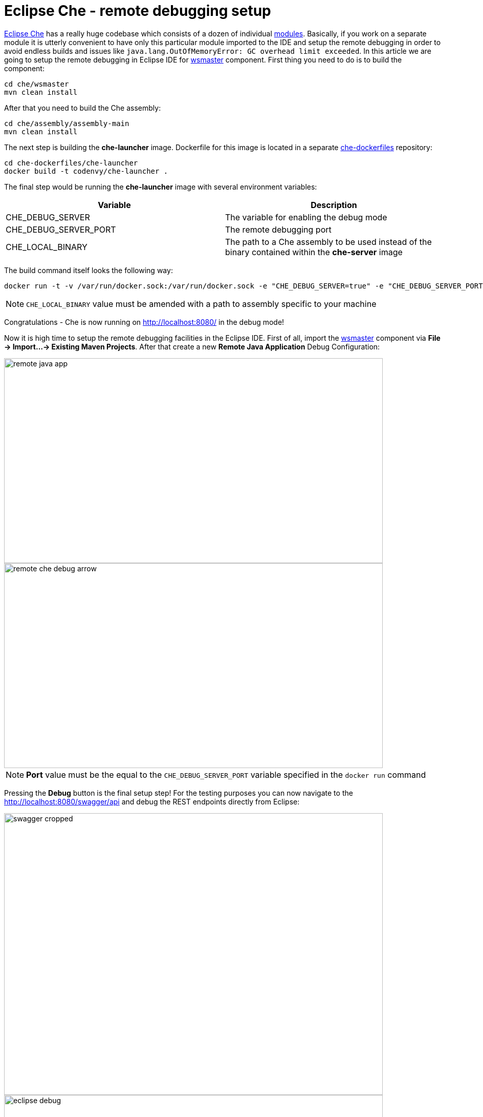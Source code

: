 = Eclipse Che -  remote debugging setup

https://eclipse-che.readme.io/docs/[Eclipse Che] has a really huge codebase which consists of a dozen of individual https://github.com/eclipse/che/wiki/Development-Workflow#modules[modules]. Basically, if you work on a separate module it is utterly convenient to have only this particular module imported to the IDE and setup the remote debugging in order to avoid endless builds and issues like `java.lang.OutOfMemoryError: GC overhead limit exceeded`. In this article we are going to setup the remote debugging in Eclipse IDE for https://github.com/eclipse/che/tree/master/wsmaster[wsmaster] component. First thing you need to do is to build the component:

....
cd che/wsmaster
mvn clean install
....

After that you need to build the Che assembly: 

....
cd che/assembly/assembly-main
mvn clean install
....

The next step is building the *che-launcher* image. Dockerfile for this image is located in a separate https://github.com/eclipse/che-dockerfiles[che-dockerfiles] repository:

....
cd che-dockerfiles/che-launcher
docker build -t codenvy/che-launcher .
....

The final step would be running the *che-launcher* image with several environment variables:

|===
|Variable | Description

|CHE_DEBUG_SERVER
|The variable for enabling the debug mode

|CHE_DEBUG_SERVER_PORT
|The remote debugging port

|CHE_LOCAL_BINARY
|The path to a Che assembly to be used instead of the binary contained within the *che-server* image
|===

The build command itself looks the following way:
....
docker run -t -v /var/run/docker.sock:/var/run/docker.sock -e "CHE_DEBUG_SERVER=true" -e "CHE_DEBUG_SERVER_PORT=9999" -e "CHE_LOCAL_BINARY=/home/git/che/assembly/assembly-main/target/eclipse-che-5.0.0-M5-SNAPSHOT/eclipse-che-5.0.0-M5-SNAPSHOT" codenvy/che start
....

NOTE: `CHE_LOCAL_BINARY` value must be amended with a path to assembly specific to your machine

Congratulations - Che is now running on http://localhost:8080/ in the debug mode!

Now it is high time to setup the remote debugging facilities in the Eclipse IDE. First of all, import the https://github.com/ibuziuk/che/tree/master/wsmaster[wsmaster] component via *File -> Import...-> Existing Maven Projects*. After that create a new *Remote Java Application* Debug Configuration:

image::images/che-remote-debugging/remote_java_app.png[width="740", height="400", caption="Remote Java Application"]

image::images/che-remote-debugging/remote_che_debug_arrow.png[width="740", height="400", caption="Debug Configuration"]

NOTE: *Port* value must be the equal to the `CHE_DEBUG_SERVER_PORT` variable specified in the `docker run` command

Pressing the *Debug* button is the final setup step! For the testing purposes you can now navigate to the  http://localhost:8080/swagger/api and debug the REST endpoints directly from Eclipse:

image::images/che-remote-debugging/swagger_cropped.png[width="740", height="550", caption="Eclipse Che Swagger API"]

image::images/che-remote-debugging/eclipse_debug.png[width="740", height="300", caption="Debugging Che Swagger API in Eclipse"]
